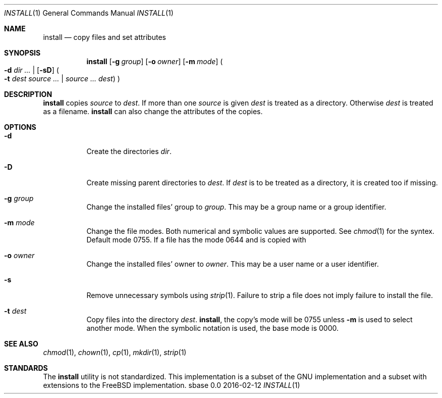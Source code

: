 .Dd 2016-02-12
.Dt INSTALL 1
.Os sbase 0.0
.Sh NAME
.Nm install
.Nd copy files and set attributes
.Sh SYNOPSIS
.Nm
.Op Fl g Ar group
.Op Fl o Ar owner
.Op Fl m Ar mode
.Po
.Fl d Ar dir ...
|
.Op Fl sD
.Po
.Fl t Ar dest
.Ar source ...
|
.Ar source ...
.Ar dest
.Pc
.Pc
.Sh DESCRIPTION
.Nm
copies
.Ar source
to
.Ar dest .
If more than one
.Ar source
is given
.Ar dest
is treated as a directory. Otherwise
.Ar dest
is treated as a filename.
.Nm
can also change the attributes of the copies.
.Sh OPTIONS
.Bl -tag -width Ds
.It Fl d
Create the directories
.Ar dir .
.It Fl D
Create missing parent directories to
.Ar dest .
If
.Ar dest
is to be treated as a directory, it is created too if missing.
.It Fl g Ar group
Change the installed files' group to
.Ar group .
This may be a group name or a group identifier.
.It Fl m Ar mode
Change the file modes. Both numerical and symbolic
values are supported. See
.Xr chmod 1
for the syntex.
Default mode 0755. If a file has the mode 0644 and
is copied with
.It Fl o Ar owner
Change the installed files' owner to
.Ar owner .
This may be a user name or a user identifier.
.It Fl s
Remove unnecessary symbols using
.Xr strip 1 .
Failure to strip a file does not imply failure to install the file.
.It Fl t Ar dest
Copy files into the directory
.Ar dest .
.Nm install ,
the copy's mode will be 0755 unless
.Fl m
is used to select another mode. When the symbolic
notation is used, the base mode is 0000.
.El
.Sh SEE ALSO
.Xr chmod 1 ,
.Xr chown 1 ,
.Xr cp 1 ,
.Xr mkdir 1 ,
.Xr strip 1
.Sh STANDARDS
The
.Nm
utility is not standardized. This implementation is a subset
of the GNU implementation and a subset with extensions to
the FreeBSD implementation.

